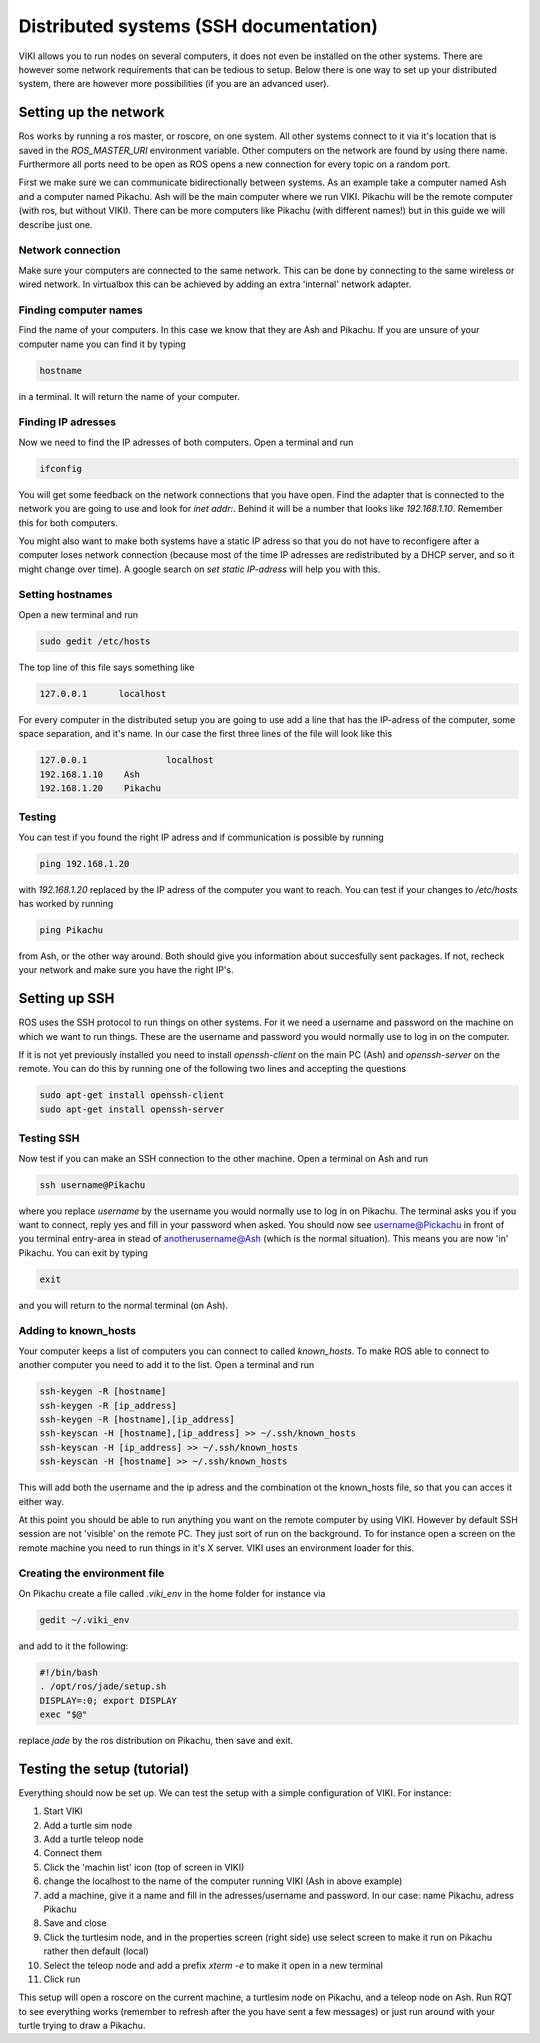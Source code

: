 .. _sshdoc:

Distributed systems (SSH documentation)
=======================================

VIKI allows you to run nodes on several computers, it does not even be installed on the other systems. There are however some network requirements that can be tedious to setup. Below there is one way to set up your distributed system, there are however more possibilities (if you are an advanced user).

Setting up the network
----------------------
Ros works by running a ros master, or roscore, on one system. All other systems connect to it via it's location that is saved in the *ROS_MASTER_URI* environment variable. Other computers on the network are found by using there name. Furthermore all ports need to be open as ROS opens a new connection for every topic on a random port.

First we make sure we can communicate bidirectionally between systems. As an example take a computer named Ash and a computer named Pikachu. Ash will be the main computer where we run VIKI. Pikachu will be the remote computer (with ros, but without VIKI). There can be more computers like Pikachu (with different names!) but in this guide we will describe just one.

Network connection
******************
Make sure your computers are connected to the same network. This can be done by connecting to the same wireless or wired network. In virtualbox this can be achieved by adding an extra 'internal' network adapter.

Finding computer names
**********************
Find the name of your computers. In this case we know that they are Ash and Pikachu. If you are unsure of your computer name you can find it by typing

.. code-block:: bash

      hostname

in a terminal. It will return the name of your computer.

Finding IP adresses
*******************
Now we need to find the IP adresses of both computers. Open a terminal and run

.. code-block:: bash
	
	ifconfig

You will get some feedback on the network connections that you have open. Find the adapter that is connected to the network you are going to use and look for *inet addr:*. Behind it will be a number that looks like *192.168.1.10*. Remember this for both computers.

You might also want to make both systems have a static IP adress so that you do not have to reconfigere after a computer loses network connection (because most of the time IP adresses are redistributed by a DHCP server, and so it might change over time). A google search on *set static IP-adress* will help you with this.

Setting hostnames
*****************
Open a new terminal and run

.. code-block:: bash

	sudo gedit /etc/hosts

The top line of this file says something like

.. code-block:: bash

	127.0.0.1      localhost

For every computer in the distributed setup you are going to use add a line that has the IP-adress of the computer, some space separation, and it's name. In our case the first three lines of the file will look like this

.. code-block:: bash

	127.0.0.1 		localhost
	192.168.1.10    Ash
	192.168.1.20    Pikachu

Testing
*******
You can test if you found the right IP adress and if communication is possible by running

.. code-block:: bash

	ping 192.168.1.20

with *192.168.1.20* replaced by the IP adress of the computer you want to reach. You can test if your changes to */etc/hosts* has worked by running

.. code-block:: bash
	
	ping Pikachu

from Ash, or the other way around. Both should give you information about succesfully sent packages. If not, recheck your network and make sure you have the right IP's.

Setting up SSH
--------------
ROS uses the SSH protocol to run things on other systems. For it we need a username and password on the machine on which we want to run things. These are the username and password you would normally use to log in on the computer.

If it is not yet previously installed you need to install *openssh-client* on the main PC (Ash) and *openssh-server* on the remote. You can do this by running one of the following two lines and accepting the questions

.. code-block:: bash

	sudo apt-get install openssh-client
	sudo apt-get install openssh-server

Testing SSH
***********
Now test if you can make an SSH connection to the other machine. Open a terminal on Ash and run

.. code-block:: bash

	ssh username@Pikachu

where you replace *username* by the username you would normally use to log in on Pikachu. The terminal asks you if you want to connect, reply yes and fill in your password when asked. You should now see username@Pickachu in front of you terminal entry-area in stead of anotherusername@Ash (which is the normal situation). This means you are now 'in' Pikachu. You can exit by typing

.. code-block:: bash

	exit

and you will return to the normal terminal (on Ash).

Adding to known_hosts
*********************
Your computer keeps a list of computers you can connect to called *known_hosts*. To make ROS able to connect to another computer you need to add it to the list. Open a terminal and run

.. code-block:: bash

	ssh-keygen -R [hostname]
	ssh-keygen -R [ip_address]
	ssh-keygen -R [hostname],[ip_address]
	ssh-keyscan -H [hostname],[ip_address] >> ~/.ssh/known_hosts
	ssh-keyscan -H [ip_address] >> ~/.ssh/known_hosts
	ssh-keyscan -H [hostname] >> ~/.ssh/known_hosts

This will add both the username and the ip adress and the combination ot the known_hosts file, so that you can acces it either way.

At this point you should be able to run anything you want on the remote computer by using VIKI. However by default SSH session are not 'visible' on the remote PC. They just sort of run on the background. To for instance open a screen on the remote machine you need to run things in it's X server. VIKI uses an environment loader for this.

Creating the environment file
*****************************
On Pikachu create a file called *.viki_env* in the home folder for instance via

.. code-block:: bash

	gedit ~/.viki_env

and add to it the following:

.. code-block:: bash

	#!/bin/bash
	. /opt/ros/jade/setup.sh
	DISPLAY=:0; export DISPLAY
	exec "$@"

replace *jade* by the ros distribution on Pikachu, then save and exit.

Testing the setup (tutorial)
----------------------------
Everything should now be set up. We can test the setup with a simple configuration of VIKI. For instance:

1. Start VIKI
2. Add a turtle sim node
3. Add a turtle teleop node
4. Connect them
5. Click the 'machin list' icon (top of screen in VIKI)
6. change the localhost to the name of the computer running VIKI (Ash in above example)
7. add a machine, give it a name and fill in the adresses/username and password. In our case: name Pikachu, adress Pikachu
8. Save and close
9. Click the turtlesim node, and in the properties screen (right side) use select screen to make it run on Pikachu rather then default (local)
10. Select the teleop node and add a prefix *xterm -e* to make it open in a new terminal
11. Click run

This setup will open a roscore on the current machine, a turtlesim node on Pikachu, and a teleop node on Ash. Run RQT to see everything works (remember to refresh after the you have sent a few messages) or just run around with your turtle trying to draw a Pikachu.